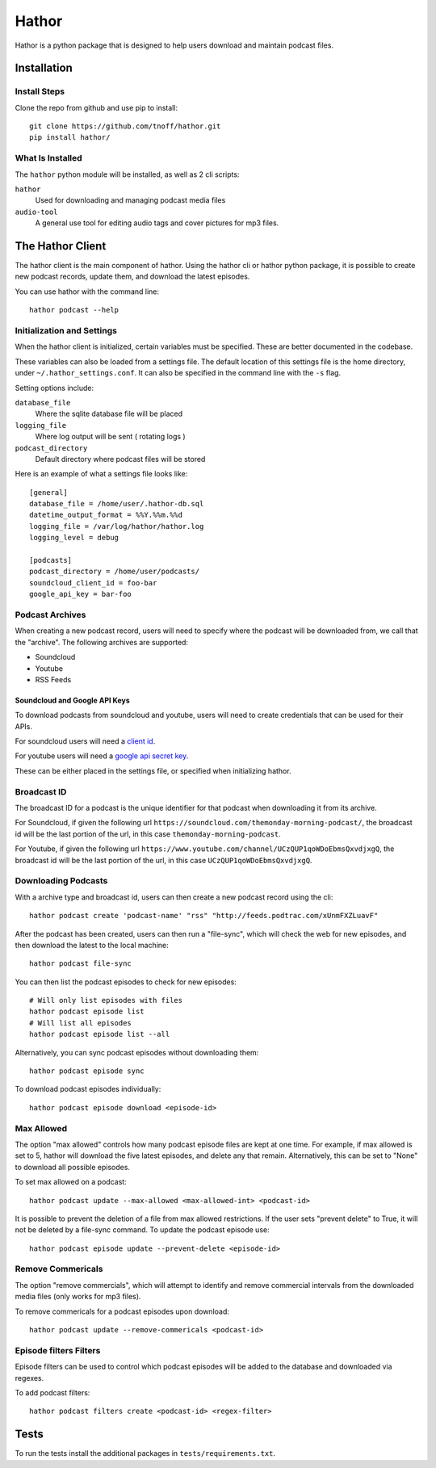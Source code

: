 ######
Hathor
######
Hathor is a python package that is designed to help users download and maintain podcast files.


============
Installation
============

-------------
Install Steps
-------------
Clone the repo from github and use pip to install::

    git clone https://github.com/tnoff/hathor.git
    pip install hathor/

-----------------
What Is Installed
-----------------
The ``hathor`` python module will be installed, as well as 2 cli scripts:

``hathor``
    Used for downloading and managing podcast media files
``audio-tool``
    A general use tool for editing audio tags and cover pictures for mp3 files.

=================
The Hathor Client
=================
The hathor client is the main component of hathor. Using the hathor cli or hathor python
package, it is possible to create new podcast records, update them, and download the latest episodes.

You can use hathor with the command line::

    hathor podcast --help

---------------------------
Initialization and Settings
---------------------------
When the hathor client is initialized, certain variables must be specified. These
are better documented in the codebase.

These variables can also be loaded from a settings file. The default location of this settings file
is the home directory, under ``~/.hathor_settings.conf``. It can also be specified in the command line
with the ``-s`` flag.

Setting options include:

``database_file``
    Where the sqlite database file will be placed
``logging_file``
    Where log output will be sent ( rotating logs )
``podcast_directory``
    Default directory where podcast files will be stored

Here is an example of what a settings file looks like::

    [general]
    database_file = /home/user/.hathor-db.sql
    datetime_output_format = %%Y.%%m.%%d
    logging_file = /var/log/hathor/hathor.log
    logging_level = debug

    [podcasts]
    podcast_directory = /home/user/podcasts/
    soundcloud_client_id = foo-bar
    google_api_key = bar-foo

----------------
Podcast Archives
----------------
When creating a new podcast record, users will need to specify where the podcast will be downloaded
from, we call that the "archive". The following archives are supported:

- Soundcloud
- Youtube
- RSS Feeds

******************************
Soundcloud and Google API Keys
******************************
To download podcasts from soundcloud and youtube, users will need to create credentials
that can be used for their APIs.

For soundcloud users will need a `client id <https://developers.soundcloud.com/>`_.

For youtube users will need a `google api secret key <https://console.developers.google.com>`_.

These can be either placed in the settings file, or specified when initializing hathor.

------------
Broadcast ID
------------
The broadcast ID for a podcast is the unique identifier for that podcast when downloading
it from its archive.

For Soundcloud, if given the following url ``https://soundcloud.com/themonday-morning-podcast/``,
the broadcast id will be the last portion of the url, in this case ``themonday-morning-podcast``.

For Youtube, if given the following url ``https://www.youtube.com/channel/UCzQUP1qoWDoEbmsQxvdjxgQ``,
the broadcast id will be the last portion of the url, in this case ``UCzQUP1qoWDoEbmsQxvdjxgQ``.

--------------------
Downloading Podcasts
--------------------
With a archive type and broadcast id, users can then create a new podcast record using the cli::

    hathor podcast create 'podcast-name' "rss" "http://feeds.podtrac.com/xUnmFXZLuavF"

After the podcast has been created, users can then run a "file-sync", which will check the web
for new episodes, and then download the latest to the local machine::

    hathor podcast file-sync

You can then list the podcast episodes to check for new episodes::

    # Will only list episodes with files
    hathor podcast episode list
    # Will list all episodes
    hathor podcast episode list --all

Alternatively, you can sync podcast episodes without downloading them::

    hathor podcast episode sync

To download podcast episodes individually::

    hathor podcast episode download <episode-id>

-----------
Max Allowed
-----------
The option "max allowed" controls how many podcast episode files are kept
at one time. For example, if max allowed is set to 5, hathor will download the five latest
episodes, and delete any that remain. Alternatively, this can be set to "None" to download all
possible episodes.

To set max allowed on a podcast::

    hathor podcast update --max-allowed <max-allowed-int> <podcast-id>

It is possible to prevent the deletion of a file from max allowed restrictions.
If the user sets "prevent delete" to True, it will not be deleted by
a file-sync command. To update the podcast episode use::

    hathor podcast episode update --prevent-delete <episode-id>

------------------
Remove Commericals
------------------
The option "remove commercials", which will attempt to identify and remove commercial
intervals from the downloaded media files (only works for mp3 files).

To remove commericals for a podcast episodes upon download::

    hathor podcast update --remove-commericals <podcast-id>

-----------------------
Episode filters Filters
-----------------------
Episode filters can be used to control which podcast episodes will be
added to the database and downloaded via regexes.

To add podcast filters::

    hathor podcast filters create <podcast-id> <regex-filter>

=====
Tests
=====
To run the tests install the additional packages in
``tests/requirements.txt``.
